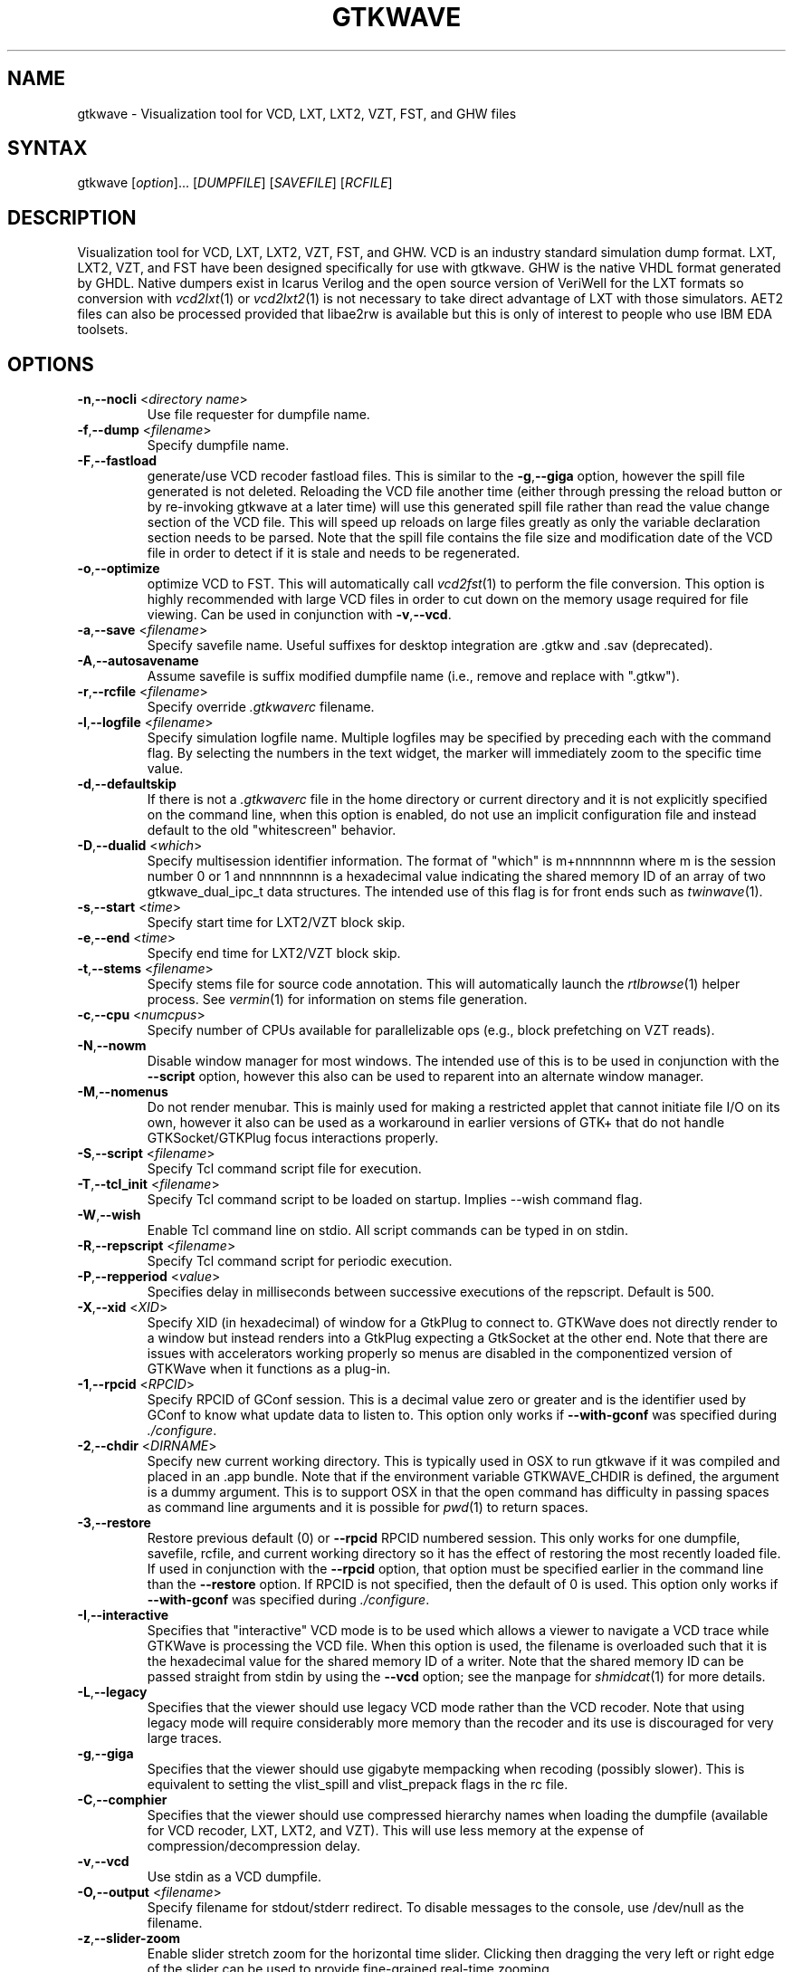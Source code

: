 .TH "GTKWAVE" "1" "3.3.59" "Anthony Bybell" "Simulation Wave Viewer"
.SH "NAME"
.LP 
gtkwave \- Visualization tool for VCD, LXT, LXT2, VZT, FST, and GHW files
.SH "SYNTAX"
.LP 
gtkwave [\fIoption\fP]... [\fIDUMPFILE\fP] [\fISAVEFILE\fP] [\fIRCFILE\fP]

.SH "DESCRIPTION"
.LP 
Visualization tool for VCD, LXT, LXT2, VZT, FST, and GHW.  VCD is an industry standard simulation dump format. LXT, LXT2, VZT, and FST have been designed
specifically for use with gtkwave.  GHW is the native VHDL format generated by GHDL.  Native dumpers exist in Icarus Verilog and the open source version of VeriWell for the LXT formats so conversion with \fIvcd2lxt\fP(1) or
\fIvcd2lxt2\fP(1) is not necessary to take direct advantage of LXT with those simulators.  AET2 files can also be processed provided
that libae2rw is available but this is only of interest to people who use IBM EDA toolsets.
.SH "OPTIONS"
.LP 
.TP 


\fB\-n\fR,\fB\-\-nocli\fR <\fIdirectory name\fP>
Use file requester for dumpfile name.
.TP
\fB\-f\fR,\fB\-\-dump\fR <\fIfilename\fP>
Specify dumpfile name.
.TP 
\fB\-F\fR,\fB\-\-fastload\fR
generate/use VCD recoder fastload files.  This is similar to the \fB\-g\fR,\fB\-\-giga\fR option, however the spill file generated is not deleted.
Reloading the VCD file another time (either through pressing the reload button or by re-invoking gtkwave at a later time) will use this generated spill file
rather than read the value change section of the VCD file.  This will speed up reloads on large files greatly as only the variable declaration section needs to 
be parsed.  Note that the spill file contains the file size and modification date of the VCD file in order to detect if it is stale and needs to
be regenerated.
.TP
\fB\-o\fR,\fB\-\-optimize\fR
optimize VCD to FST.  This will automatically call \fIvcd2fst\fP(1) to perform the file conversion.  This
option is highly recommended with large VCD files in order to cut down on the memory usage required for
file viewing.  Can be used in conjunction with \fB\-v\fR,\fB\-\-vcd\fR.
.TP
\fB\-a\fR,\fB\-\-save\fR <\fIfilename\fP>
Specify savefile name.  Useful suffixes for desktop integration are .gtkw and .sav (deprecated).
.TP
\fB\-A\fR,\fB\-\-autosavename\fR
Assume savefile is suffix modified dumpfile name (i.e., remove and replace with ".gtkw").
.TP
\fB\-r\fR,\fB\-\-rcfile\fR <\fIfilename\fP>
Specify override \fI.gtkwaverc\fP filename.
.TP 
\fB\-l\fR,\fB\-\-logfile\fR <\fIfilename\fP>
Specify simulation logfile name.  Multiple logfiles may be specified by preceding each with the command flag.  By selecting the numbers in the text widget, the marker will immediately zoom to the specific time value.
.TP 
\fB\-d\fR,\fB\-\-defaultskip\fR
If there is not a \fI.gtkwaverc\fP file in the home directory or current directory and it is not explicitly specified on the command line, when
this option is enabled, do not use an implicit configuration file and instead default to the old "whitescreen" behavior.
.TP 
\fB\-D\fR,\fB\-\-dualid\fR <\fIwhich\fP>
Specify multisession identifier information.  The format of "which" is m+nnnnnnnn where m is the session number 0 or 1 and nnnnnnnn is a hexadecimal
value indicating the shared memory ID of an array of two gtkwave_dual_ipc_t data structures.  The intended use of this flag is for front ends such as 
\fItwinwave\fP(1).
.TP 
\fB\-s\fR,\fB\-\-start\fR <\fItime\fP>
Specify start time for LXT2/VZT block skip.
.TP 
\fB\-e\fR,\fB\-\-end\fR <\fItime\fP>
Specify end time for LXT2/VZT block skip.
.TP
\fB\-t\fR,\fB\-\-stems\fR <\fIfilename\fP>
Specify stems file for source code annotation.  This will automatically launch the \fIrtlbrowse\fP(1) helper process.
See \fIvermin\fP(1) for information on stems file generation.
.TP
\fB\-c\fR,\fB\-\-cpu\fR <\fInumcpus\fP>
Specify number of CPUs available for parallelizable ops (e.g., block prefetching on VZT reads).
.TP
\fB\-N\fR,\fB\-\-nowm\fR
Disable window manager for most windows.  The intended use of this is to be used in conjunction with the \fB\-\-script\fR
option, however this also can be used to reparent into an alternate window manager.
.TP
\fB\-M\fR,\fB\-\-nomenus\fR
Do not render menubar. This is mainly used for making a restricted applet that cannot initiate file I/O
on its own, however it also can be used as a workaround in earlier versions of GTK+ that do not handle
GTKSocket/GTKPlug focus interactions properly.
.TP
\fB\-S\fR,\fB\-\-script\fR <\fIfilename\fP>
Specify Tcl command script file for execution.
.TP
\fB\-T\fR,\fB\-\-tcl_init\fR <\fIfilename\fP>
Specify Tcl command script to be loaded on startup.  Implies \-\-wish command flag.
.TP 
\fB\-W\fR,\fB\-\-wish\fR
Enable Tcl command line on stdio.  All script commands can be typed in on stdin.
.TP
\fB\-R\fR,\fB\-\-repscript\fR <\fIfilename\fP>
Specify Tcl command script for periodic execution.
.TP
\fB\-P\fR,\fB\-\-repperiod\fR <\fIvalue\fP>
Specifies delay in milliseconds between successive executions of the repscript.  Default is 500.
.TP
\fB\-X\fR,\fB\-\-xid\fR <\fIXID\fP>
Specify XID (in hexadecimal) of window for a GtkPlug to connect to.  GTKWave does not directly render to a window but instead renders into a 
GtkPlug expecting a GtkSocket at the other end.  Note that there are issues with accelerators working properly so menus are
disabled in the componentized version of GTKWave when it functions as a plug-in.
.TP 
\fB\-1\fR,\fB\-\-rpcid\fR <\fIRPCID\fP>
Specify RPCID of GConf session.  This is a decimal value zero or greater and is the identifier used by GConf to know what update data to listen to.
This option only works if \fB\-\-with-gconf\fR was specified during \fI./configure\fP.
.TP
\fB\-2\fR,\fB\-\-chdir\fR <\fIDIRNAME\fP>
Specify new current working directory.  This is typically used in OSX to run gtkwave if it was compiled and placed in an .app bundle.  Note that if the environment variable GTKWAVE_CHDIR is defined, the argument is a dummy argument. This is to support OSX in that the open command has difficulty in passing spaces as command line arguments and it is possible for \fIpwd\fP(1) to return spaces.
.TP
\fB\-3\fR,\fB\-\-restore\fR
Restore previous default (0) or  \fB\-\-rpcid\fR RPCID numbered session.  This only works for one dumpfile, savefile, rcfile, and current working directory so
it has the effect of restoring the most recently loaded file.  If used in conjunction with the \fB\-\-rpcid\fR option, that option must
be specified earlier in the command line than the \fB\-\-restore\fR option.  If RPCID is not specified, then the default of 0 is used.
This option only works if \fB\-\-with-gconf\fR was specified during \fI./configure\fP.
.TP
\fB\-I\fR,\fB\-\-interactive\fR
Specifies that "interactive" VCD mode is to be used which allows a viewer to navigate a VCD trace while GTKWave is processing the VCD file.
When this option is used, the filename is overloaded such that it is the hexadecimal value for the shared memory ID of a writer.
Note that the shared memory ID can be passed straight from stdin by using the \fB\-\-vcd\fR option; see the manpage for
\fIshmidcat\fP(1) for more details.
.TP
\fB\-L\fR,\fB\-\-legacy\fR
Specifies that the viewer should use legacy VCD mode rather than the VCD recoder.  Note that using legacy mode will require
considerably more memory than the recoder and its use is discouraged for very large traces.
.TP
\fB\-g\fR,\fB\-\-giga\fR
Specifies that the viewer should use gigabyte mempacking when recoding (possibly slower).  This is equivalent to setting
the vlist_spill and vlist_prepack flags in the rc file.
.TP
\fB\-C\fR,\fB\-\-comphier\fR
Specifies that the viewer should use compressed hierarchy names when loading the dumpfile (available for VCD recoder, LXT, LXT2, and VZT).
This will use less memory at the expense of compression/decompression delay.
.TP
\fB\-v\fR,\fB\-\-vcd\fR
Use stdin as a VCD dumpfile.
.TP 
\fB-O,\fB\-\-output\fR <\fIfilename\fP>
Specify filename for stdout/stderr redirect.  To disable messages to the console, use /dev/null as the filename.
.TP
\fB\-z\fR,\fB\-\-slider-zoom\fR
Enable slider stretch zoom for the horizontal time slider.  Clicking then dragging the 
very left or right edge of the slider can be used to provide fine-grained 
real-time zooming.
.TP
\fB\-V\fR,\fB\-\-version\fR
Display version banner then exit.
.TP 
\fB\-h\fR,\fB\-\-help\fR
Display help then exit.
.TP 
\fB\-x\fR,\fB\-\-exit\fR
Exit after loading trace (for loader benchmarking).
.SH "FILES"
.LP 
\fI~/.gtkwaverc\fP (see manpage \fIgtkwaverc\fP(5))

.SH "EXAMPLES"
.TP 
To run this program the standard way type:
gtkwave dumpfile.vcd
.TP 
Alternatively you can run it with a save file as:
gtkwave dumpfile.vcd dumpfile.gtkw
.TP
To run interactively using shared memory handle 0x00050003:
gtkwave \-I 00050003 dumpfile.gtkw
.TP
To pick up a dumpfile automatically from a save file (e.g., when launching from an icon):
gtkwave \-\-save dumpfile.gtkw
.TP
To run from the app bundle gtkwave.app in OSX using /bin/sh:
GTKWAVE_CHDIR=\`pwd\`;export GTKWAVE_CHDIR;open \-n \-W \-a gtkwave \-\-args \-\-chdir dummy \-\-dump des.vzt \-\-save des.gtkw
.TP
Alternatively, run the following Perl script gtkwave.app/Contents/Resources/bin/gtkwave to process command line arguments from OSX shell scripts.
.TP
Note that to pass non-flag items which start with a dash, that it is required to specify \-\- in order to turn off flag parsing.  A second \-\- will disable parsing of any following arguments such that they can be passed on to Tcl scripts and retrieved via gtkwave::getArgv.
.LP 
Command line options are not necessary for representing the dumpfile, savefile, and rcfile names.  They are merely provided to allow specifying them
out of order.
.SH "BUGS"
.TP
AIX requires  \-bmaxdata:0x80000000 (\-bmaxdata:0xd0000000/dsa for AIX 5.3) to be added to your list of compiler flags for xlc if you want GTKWave to be able to access more than 256MB of virtual memory. The value shown allows the VMM to use up to 2GB (3.25GB AIX5.3). This may be necessary for very large traces.
.TP
Shift and Page operations using the wave window hscrollbar may be nonfunctional as you move away from the dump start for very large traces. A trace that goes out to 45 billion ticks has been known to exhibit this problem. This stems from using the gfloat element of the horizontal slider to encode the time value for the left margin. The result is a loss of precision for very large values. Use the hotkeys or buttons at the top of the screen if this is a problem. 
.TP
When running under Cygwin, it is required to enable Cygserver if shared memory IPC is being used.  Specifically, this occurs when \fIrtlbrowse\fP(1) is launched as a helper process.  See the Cygwin documentation for more information on how to enable Cygserver.
.SH "AUTHORS"
.LP 
Anthony Bybell <bybell@rocketmail.com>
.SH "SEE ALSO"
.LP 
\fIgtkwaverc\fP(5) \fIlxt2vcd\fP(1) \fIvcd2lxt\fP(1) \fIvcd2lxt2\fP(1) \fIvzt2vcd\fP(1) \fIvcd2vzt\fP(1) \fIvermin\fP(1) \fIrtlbrowse\fP(1) \fItwinwave\fP(1) \fIshmidcat\fP(1)
